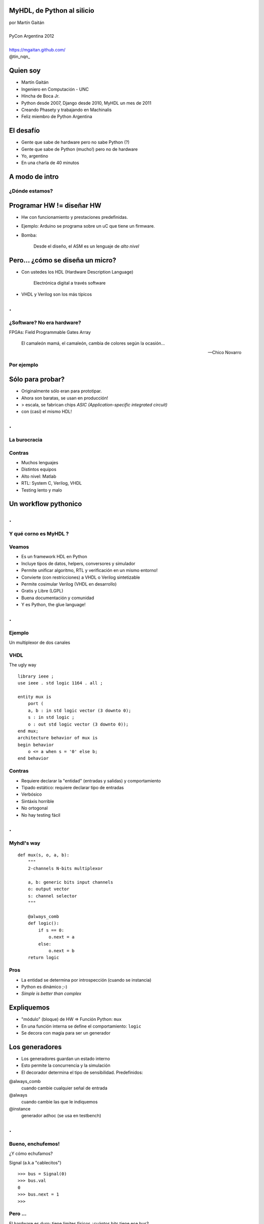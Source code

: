 MyHDL, de Python al silicio
===========================

.. image::  img/Afiche.png
   :align: right

| por Martín Gaitán
|
| PyCon Argentina 2012
|
| https://mgaitan.github.com/
| @tin_nqn_


Quien soy
=========

- Martín Gaitán
- Ingeniero en Computación - UNC
- Hincha de Boca Jr.
- Python desde 2007, Django desde 2010, MyHDL un mes de 2011
- Creando Phasety y trabajando en Machinalis
- Feliz miembro de Python Argentina

El desafío
===========

* Gente que sabe de hardware pero no sabe Python (?)
* Gente que sabe de Python (mucho!) pero no de hardware
* Yo, argentino
* En una charla de 40 minutos

 .. image::  img/miedo.jpg
    :align: center


A modo de intro
===============

¿Dónde estamos?
---------------

.. image:: img/esta_aqui.jpg
   :align: right


Programar HW != diseñar HW
==========================

* Hw con funcionamiento y prestaciones predefinidas.
* Ejemplo: Arduino se programa sobre un uC que tiene un firmware.

* Bomba:

    Desde el diseño, el ASM es un lenguaje de *alto nivel*


Pero... ¿cómo se diseña un micro?
==================================


* Con ustedes los HDL (Hardware Description Language)

    Electrónica digital a través software

* VHDL y Verilog son los más típicos

.. class:: hide-title

.
=

¿Software? No era hardware?
---------------------------

FPGAs: Field Programmable Gates Array

.. epigraph::

     El camaleón mamá,
     el camaleón,
     cambia de colores
     según la ocasión...

     --  Chico Novarro

Por ejemplo
-----------

.. image:: img/fpga.jpg
   :align: center


Sólo para probar?
=================

* Originalmente sólo eran para prototipar.
* Ahora son baratas, se usan en producción!
* > escala, se fabrican chips `ASIC (Application-specific integrated circuit)`
* con (casi) el mismo HDL!


.. class:: hide-title

.
=

La burocracia
--------------

.. image:: img/flow.jpg
   :align: center

Contras
-------

- Muchos lenguajes
- Distintos equipos
- Alto nivel: Matlab
- RTL: System C, Verilog, VHDL
- Testing lento y malo


Un workflow pythonico
=====================

.. image:: img/flow-myhdl.png
   :align: center


.. class:: hide-title

.
=

Y qué corno es MyHDL ?
-----------------------

.. image:: img/myhdl_logo_256.png
   :align: center

Veamos
------

- Es un framework HDL en Python
- Incluye tipos de datos, helpers, conversores y simulador
- Permite unificar algoritmo, RTL y verificación en un mismo entorno!
- Convierte (con restricciones) a VHDL o Verilog sintetizable
- Permite cosimular Verilog (VHDL en desarrollo)
- Gratis y Libre (LGPL)
- Buena documentación y comunidad
- Y es Python, the glue language!

.. class:: hide-title

.
=

Ejemplo
--------

Un multiplexor de dos canales

.. image:: img/mux.png
   :align: center


VHDL
-----

The ugly way

.. class:: prettyprint lang-vhdl

::

    library ieee ;
    use ieee . std logic 1164 . all ;

    entity mux is
        port (
        a, b : in std logic vector (3 downto 0);
        s : in std logic ;
        o : out std logic vector (3 downto 0));
    end mux;
    architecture behavior of mux is
    begin behavior
        o <= a when s = '0' else b;
    end behavior

Contras
-------

- Requiere declarar la "entidad" (entradas y salidas) y comportamiento
- Tipado estático: requiere declarar tipo de entradas
- Verbósico
- Sintáxis horrible
- No ortogonal
- No hay testing fácil


.. class:: hide-title

.
=

Myhdl's way
------------

.. class:: prettyprint lang-python

::

    def mux(s, o, a, b):
        """
        2-channels N-bits multiplexor

        a, b: generic bits input channels
        o: output vector
        s: channel selector
        """

        @always_comb
        def logic():
            if s == 0:
                o.next = a
            else:
                o.next = b
        return logic

Pros
-----

- La entidad se determina por introspección (cuando se instancia)
- Python es dinámico ;-)
- *Simple is better than complex*

Expliquemos
============

* "módulo" (bloque) de HW => Función Python: ``mux``
* En una función interna se define el comportamiento: ``logic``
* Se decora con magia para ser un generador

Los generadores
===============

* Los generadores guardan un estado interno
* Esto permite la concurrencia y la simulación
* El decorador determina el tipo de sensibilidad. Predefinidos:

@always_comb
        cuando cambie cualquier señal de entrada
@always
        cuando cambie las que le indiquemos
@instance
        generador adhoc (se usa en testbench)


.. class:: hide-title

.
=

Bueno, enchufemos!
------------------

¿Y cómo echufamos?

Signal (a.k.a "cablecitos")

.. class:: prettyprint lang-python

::

     >>> bus = Signal(0)
     >>> bus.val
     0
     >>> bus.next = 1
     >>>

Pero ...
--------

El hardware es duro: tiene límites físicos
¿cuántos bits tiene ese bus?

.. class:: prettyprint lang-python

::

   >>> val = intbv(1, min=0, max=15)
   >>> len(val)
   4
   >>> bus = Signal(val)

Ahora sí, enchufemos!
=====================

Cómo ? Hagamos un *testbench*

.. class:: prettyprint lang-python

::

    def testBench():

    I0, I1 = [Signal(intbv(random.randint(0, 255))[32:]) for i in range(2)]
    O = Signal(intbv(0)[32:])
    S = Signal(intbv(0, min=0, max=2))

    mux_inst = mux (S, O, I0, I1)

    @instance
    def stimulus():
        header =  "%-6s|%-6s|%-6s|%-6s|%-6s" % ('time', 'I0', 'I1', 'S', 'O')
        print header + '\n' + '-' * len(header)
        while True:
            S.next = intbv(random.randint(0, 1))[1:]
            I0.next, I1.next = [intbv(random.randint(0, 255))[32:]
                                for i in range(2)]
            print "%-6s|%-6s|%-6s|%-6s|%-6s" % (now(), I0, I1, S, O)
            yield delay(5)

    return mux_inst, stimulus


Y simulemos
=============

.. class:: prettyprint lang-python

::

    sim = Simulation(testBench())
    sim.run(20)

- Simulation recibe como parámetros los "módulos"
- con el método run se ejecuta, indicando cuantos ciclos (timesteps) se correrá

Acá es cuando no funciona
=========================

Demo
-----

- en Ipython::

    %run run.py
    %run ejemplo1.py



El resultado
============

::


    time  |I0    |I1    |S     |O
    ----------------------------------
    0     |35    |96    |0     |0
    5     |164   |254   |1     |254
    10    |132   |60    |0     |132
    15    |32    |138   |0     |32
    20    |15    |112   |1     |112
    <class 'myhdl._SuspendSimulation'>: Simulated 20 timesteps

.. class:: hide-title

.
=

Pero entonces...
------------------

¿Se verifica con prints? Buuhh!

Un print sofisticado: generar formas de onda (*.vcd*)

.. class:: prettyprint lang-python

::

    tb_4_sim = traceSignals(testBench)
    sim = Simulation(tb_4_sim)
    sim.run(20)

Y se ven
---------

Con GTKWave (por ejemplo)

.. image:: img/vcd.png
 :align: center


Pero mejor es hacer test de verdad!
===================================

- Unittesting querido, el pueblo está contigo

.. class:: prettyprint lang-python

::

    class MuxTest(unittest.TestCase):

        def setUp(self):
            self.channels = [Signal(intbv(random.randint(0, 255))[32:]) for i in range(2)]
            self.O = Signal(intbv(0)[32:])
            self.S = Signal(intbv(0, min=0, max=2))
            self.mux_inst = mux(self.S, self.O, self.channels[0], self.channels[1])

        def test_starts_in_channel_0(self):
            yield delay(1)
            Simulation( self.mux_inst )
            self.assertEqual(self.channels[0].val, self.O.val)

        def test_channel_1_when_select_is_1(self):
            self.S.next = intbv(1)
            yield delay(1)
            Simulation( self.mux_inst )
            self.assertEqual(self.channels[1].val, self.O.val)



Convirtiendo pa'sintetizar
==========================

- A VHDL

.. class:: prettyprint lang-python

::

   mux_inst = toVHDL(mux, S, O, I0, I1)

- A Verilog

.. class:: prettyprint lang-python

::

   mux_inst = toVerilog(mux, S, O, I0, I1)


Un proyectito
=================

Para mi última materia: hice un procesador DLX/MIPS en 3 semanas

https://github.com/mgaitan/pymips

.. image:: img/dlx.png
   :align: center


Conclusiones
============


.. class:: fragment

- MyHDL es una opción seria

  - ... aunque su nombre no ayude a transmitirlo

.. class:: fragment

- Algoritmia, RTL, simulación y tests: Python FTW!

.. class:: fragment

- La inferencia de patrones para conversion es pura magia

.. class:: fragment

- Unittests (y TDD) => diseño de hardware ágil y bien

.. class:: fragment

- Y de nuevo: es **python** !

Preguntas ?
============

.. class:: prettyprint lang-python

::

    for p in preguntas:
        try:
            responder(p)
        except NiPutaIdea:
            sonreir_y_hacerse_el_gil()


La hora referí
===============

- Gracias, y vamo'a tomar un café


Esta y otras charlas están en...

|
| https://mgaitan.github.com/charlas.html


